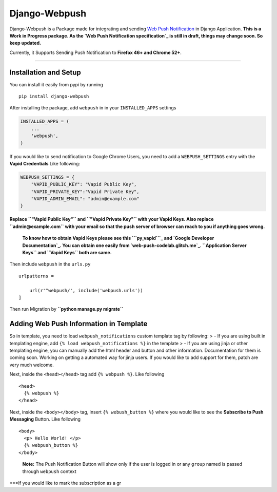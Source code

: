Django-Webpush
==============

Django-Webpush is a Package made for integrating and sending `Web Push
Notification`_ in Django Application. **This is a Work in Progress
package. As the `Web Push Notification specification`_ is still in
draft, things may change soon. So keep updated.**

Currently, it Supports Sending Push Notification to **Firefox 46+ and
Chrome 52+**.

--------------

Installation and Setup
----------------------

You can install it easily from pypi by running

::

    pip install django-webpush

After installing the package, add ``webpush`` in in your
``INSTALLED_APPS`` settings

.. code:: python

        INSTALLED_APPS = (
            ...
            'webpush',
        )

If you would like to send notification to Google Chrome Users, you need
to add a ``WEBPUSH_SETTINGS`` entry with the **Vapid Credentials** Like
following:

.. code:: python

    WEBPUSH_SETTINGS = {
        "VAPID_PUBLIC_KEY": "Vapid Public Key",
        "VAPID_PRIVATE_KEY":"Vapid Private Key",
        "VAPID_ADMIN_EMAIL": "admin@example.com"
    }

**Replace ``"Vapid Public Key"`` and ``"Vapid Private Key"`` with your
Vapid Keys. Also replace ``admin@example.com`` with your email so that
the push server of browser can reach to you if anything goes wrong.**

    **To know how to obtain Vapid Keys please see this ```py_vapid```_
    and `Google Developer Documentation`_. You can obtain one easily
    from `web-push-codelab.glitch.me`_. ``Application Server Keys`` and
    ``Vapid Keys`` both are same.**

Then include ``webpush`` in the ``urls.py``

::

    urlpatterns =

        url(r'^webpush/', include('webpush.urls'))
    ]

Then run Migration by **``python manage.py migrate``**

Adding Web Push Information in Template
---------------------------------------

So in template, you need to load ``webpush_notifications`` custom
template tag by following: > - If you are using built in templating
engine, add ``{% load webpush_notifications %}`` in the template > - If
you are using jinja or other templating engine, you can manually add the
html header and button and other information. Documentation for them is
coming soon. Working on getting a automated way for jinja users. If you
would like to add support for them, patch are very much welcome.

Next, inside the ``<head></head>`` tag add ``{% webpush %}``. Like
following

::

    <head>
      {% webpush %}
    </head>

Next, inside the ``<body></body>`` tag, insert ``{% webush_button %}``
where you would like to see the **Subscribe to Push Messaging** Button.
Like following

::

    <body>
      <p> Hello World! </p>
      {% webpush_button %}
    </body>

..

    **Note:** The Push Notification Button will show only if the user is
    logged in or any ``group`` named is passed through ``webpush``
    context

\***If you would like to mark the subscription as a gr

.. _Web Push Notification: https://developer.mozilla.org/en/docs/Web/API/Push_API
.. _Web Push Notification specification: https://www.w3.org/TR/push-api/
.. _``py_vapid``: https://github.com/web-push-libs/vapid/tree/master/python
.. _Google Developer Documentation: https://developers.google.com/web/fundamentals/push-notifications/subscribing-a-user#how_to_create_application_server_keys
.. _web-push-codelab.glitch.me: https://web-push-codelab.glitch.me/

